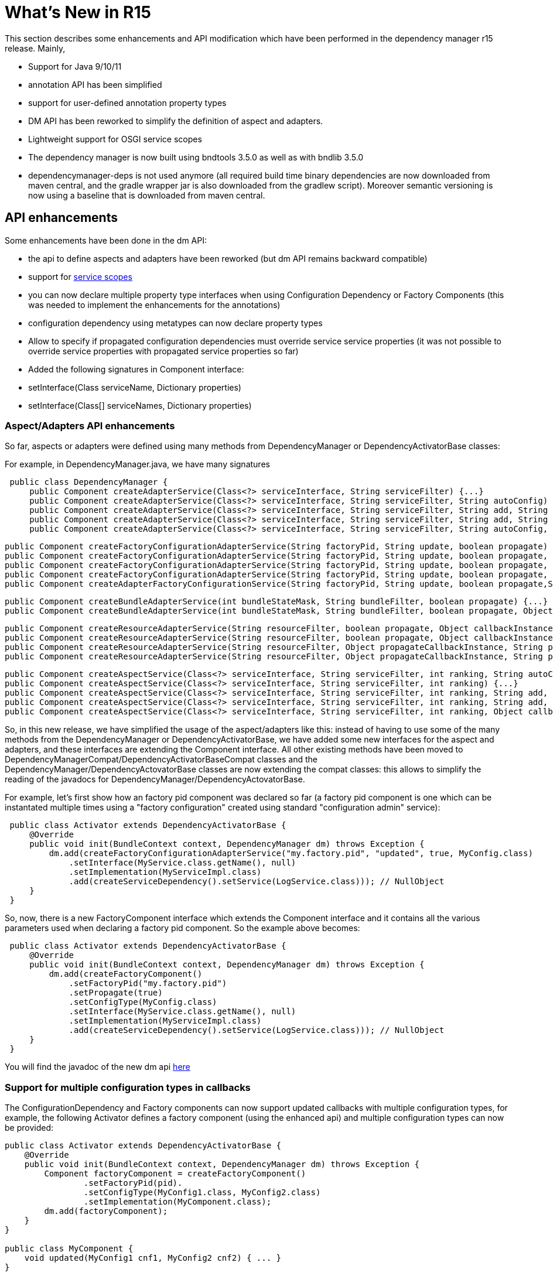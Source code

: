 = What's New in R15

This section describes some enhancements and API modification which have been performed in the dependency manager r15 release.
Mainly,

* Support for Java 9/10/11
* annotation API has been simplified
* support for user-defined annotation property types
* DM API has been reworked to simplify the definition of aspect and adapters.
* Lightweight support for OSGI service scopes
* The dependency manager is now built using bndtools 3.5.0 as well as with bndlib 3.5.0
* dependencymanager-deps is not used anymore (all required build time binary dependencies are now downloaded from maven central, and the gradle wrapper jar is also downloaded from the gradlew script).
Moreover semantic versioning is now using a baseline that is downloaded from maven central.

== API enhancements

Some enhancements have been done in the dm API:

* the api to define aspects and adapters have been reworked (but dm API remains backward compatible)
* support for http://felix.apache.org/documentation/subprojects/apache-felix-dependency-manager/reference/service-scopes.adoc[service scopes]
* you can now declare multiple property type interfaces when using Configuration Dependency or Factory Components (this was needed to implement the enhancements for the annotations)
* configuration dependency using metatypes can now declare property types
* Allow to specify if propagated configuration dependencies must override service service properties (it was not possible to override service properties with propagated service properties so far)
* Added the following signatures in Component interface:
* setInterface(Class serviceName, Dictionary properties)
* setInterface(Class[] serviceNames, Dictionary properties)

=== Aspect/Adapters API enhancements

So far, aspects or adapters were defined using many methods from DependencyManager or DependencyActivatorBase classes:

For example, in DependencyManager.java, we have many signatures

[source,java]
 public class DependencyManager {
     public Component createAdapterService(Class<?> serviceInterface, String serviceFilter) {...}
     public Component createAdapterService(Class<?> serviceInterface, String serviceFilter, String autoConfig) {...}
     public Component createAdapterService(Class<?> serviceInterface, String serviceFilter, String add, String change, String remove) {...}
     public Component createAdapterService(Class<?> serviceInterface, String serviceFilter, String add, String change, String remove, String swap) {...}
     public Component createAdapterService(Class<?> serviceInterface, String serviceFilter, String autoConfig, Object callbackInstance, String add, String change, String remove, String swap, boolean propagate) {...}

     public Component createFactoryConfigurationAdapterService(String factoryPid, String update, boolean propagate) {...}
     public Component createFactoryConfigurationAdapterService(String factoryPid, String update, boolean propagate, Object callbackInstance) {...}
     public Component createFactoryConfigurationAdapterService(String factoryPid, String update, boolean propagate, Class<?> configType) {...}
     public Component createFactoryConfigurationAdapterService(String factoryPid, String update, boolean propagate, Object callbackInstance, Class<?> configType) {...}
     public Component createAdapterFactoryConfigurationService(String factoryPid, String update, boolean propagate,String heading, String desc, String localization, PropertyMetaData[] propertiesMetaData) {...}

     public Component createBundleAdapterService(int bundleStateMask, String bundleFilter, boolean propagate) {...}
     public Component createBundleAdapterService(int bundleStateMask, String bundleFilter, boolean propagate, Object callbackInstance, String add, String change, String remove) {...}

     public Component createResourceAdapterService(String resourceFilter, boolean propagate, Object callbackInstance, String callbackChanged) {...}
     public Component createResourceAdapterService(String resourceFilter, boolean propagate, Object callbackInstance, String callbackSet, String callbackChanged)
     public Component createResourceAdapterService(String resourceFilter, Object propagateCallbackInstance, String propagateCallbackMethod, Object callbackInstance, String callbackChanged) {...}
     public Component createResourceAdapterService(String resourceFilter, Object propagateCallbackInstance, String propagateCallbackMethod, Object callbackInstance, String callbackSet, String callbackChanged) {...}

     public Component createAspectService(Class<?> serviceInterface, String serviceFilter, int ranking, String autoConfig) {...}
     public Component createAspectService(Class<?> serviceInterface, String serviceFilter, int ranking) {...}
     public Component createAspectService(Class<?> serviceInterface, String serviceFilter, int ranking, String add, String change, String remove) {...}
     public Component createAspectService(Class<?> serviceInterface, String serviceFilter, int ranking, String add, String change, String remove, String swap) {...}
     public Component createAspectService(Class<?> serviceInterface, String serviceFilter, int ranking, Object callbackInstance, String add, String change, String remove, String swap) {...}

So, in this new release, we have simplified the usage of the aspect/adapters like this: instead of having to use some of the many methods from the DependencyManager or DependencyActivatorBase, we have added some new interfaces for the aspect and adapters, and these interfaces are extending the Component interface.
All other existing methods have been moved to DependencyManagerCompat/DependencyActivatorBaseCompat classes and the DependencyManager/DependencyActovatorBase classes are now extending the compat classes: this allows to simplify the reading of the javadocs for DependencyManager/DependencyActovatorBase.

For example, let's first show how an factory pid component was declared so far (a factory pid component is one which can be instantated multiple times using a "factory configuration" created using standard "configuration admin" service):

[source,java]
 public class Activator extends DependencyActivatorBase {
     @Override
     public void init(BundleContext context, DependencyManager dm) throws Exception {
         dm.add(createFactoryConfigurationAdapterService("my.factory.pid", "updated", true, MyConfig.class)
             .setInterface(MyService.class.getName(), null)
             .setImplementation(MyServiceImpl.class)
             .add(createServiceDependency().setService(LogService.class))); // NullObject
     }
 }

So, now, there is a new FactoryComponent interface which extends the Component interface and it contains all the various parameters used when declaring a factory pid component.
So the example above becomes:

[source,java]
 public class Activator extends DependencyActivatorBase {
     @Override
     public void init(BundleContext context, DependencyManager dm) throws Exception {
         dm.add(createFactoryComponent()
             .setFactoryPid("my.factory.pid")
             .setPropagate(true)
             .setConfigType(MyConfig.class)
             .setInterface(MyService.class.getName(), null)
             .setImplementation(MyServiceImpl.class)
             .add(createServiceDependency().setService(LogService.class))); // NullObject
     }
 }

You will find the javadoc of the new dm api http://felix.apache.org/apidocs/dependencymanager/r15[here]

=== Support for multiple configuration types in callbacks

The ConfigurationDependency and Factory components can now support updated callbacks with multiple configuration types, for example, the following Activator defines a factory component (using the enhanced api) and multiple configuration types can now be provided:

[source,java]
----
public class Activator extends DependencyActivatorBase {
    @Override
    public void init(BundleContext context, DependencyManager dm) throws Exception {
        Component factoryComponent = createFactoryComponent()
        	.setFactoryPid(pid).
        	.setConfigType(MyConfig1.class, MyConfig2.class)
        	.setImplementation(MyComponent.class);
        dm.add(factoryComponent);
    }
}

public class MyComponent {
    void updated(MyConfig1 cnf1, MyConfig2 cnf2) { ... }
}
----

Moreover, you can define a Dictionary parameter as the first argument in the updated callback, because sometimes, it's useful to be injected with the raw dictionary configuration, as well as with the configuration types.
Example:

[source,java]
 public class MyComponent {
     void updated(Dictionary<String, Object> rawConfig, MyConfig1 cnf1, MyConfig2 cnf2) { ... }
 }

so, the new signatures for the updated callbacks are now the following (for both ConfigurationDependency and Factory Component):

[source,java]
 updated(Dictionary cnf)
 updated(Component comp, Dictionary cnf)
 updated(Component comp, Property interfaces ...)
 updated(Property interfaces ...)
 updated(Dictionary cnf, Property interfaces ...)
 updated(Component comp, Dictionary cnf, Property interfaces ...)

== Annotations enhancements and changes

Essentially, the following enhancements and modifications have been done regarding annotations:

* added support for new user defined property type annotations (similar to OSGI R7).
* annotations using standard r7 @ComponentPropertyType are also supported.
Indeed, not only declarative service is using this annotation, other r7 apis like jaxrs whiteboard are also defining some annotations that are themselves annotated with @ComponentPropertyType;
so it is important to support this annotation (The dm annotation plugin has been enhanced by reusing some part of the ds annotation scanner from bndlib, which is full of reusable useful code which has been applied to dm (scanning of property types, PREFIX_, etc ...)
* Allow ServiceDependency to auto detect the service type when the annotation is applied on a collection class field
* removed FactoryComponentAdapterService (some attributes have been added in the Component annotation in order to declare factory pid components with the @Component annotation)
* removed some old annotations / attributes.
The attributes and annotations related to metatype have been removed since you can now use the standard metatype annotations.
if users need to old version, then they can simply use the previous 4.2.1 from old dm annotation api.
Notice that the dm runtime is compatible with old and new annotations version, so you can use latest dm annotation runtime and old annotation api.
* removed "dereference" attribute in ServiceDependencyAnnotation, because we can now infer if the service dependency callbacks accepts a ServiceReference or a ServiceObjects parameter
* propagated configuration dependencies are now taking precedence over component service properties, meaning that a component is defined with some service properties, then the service properties which are also found from the propagated configuration will be overriden (by the configuration properties)
* Since some incompatible changes have been made, the major version of the annotation bundle has been bumped to 5.0.0.

Please check new xref:subprojects/apache-felix-dependency-manager/reference/dm-annotations.adoc[dependency manager annotations doc]

=== Not backward compatible annotation changes

The following has been removed in the annotation api:

* removed FactoryConfigurationAdapterService annotation, which was too verbose.
when you need to define some factory pid component, just reuse the @Component annotation and declare the new factoryPid/propagate/updated attributes that have been added in the @Component annotation
* Removed PropertyMetadata annotation: it was related to metatypes, but as of today, osgi metatypes can be defined using standard metatype annotations.
No need to support this anymore.
* Removed ResourceAdapterService and ResourceDependency annotations because it was needed to depend on some classes from the dependency manager API.
The DM Api should be used directly.
* Removed the following attributes from the Component annotation: -- FACTORY_NAME -- FACTORY_INSTANCE -- factorySet -- factoryMethod These attributes were used to be able to create component instances multiple times.
Now, simply use factoryPid Component attribute and use standard Configuration Admin in order to instantiate multiple instances of a given service (using factory configuration).
* Removed PropertyMetaData annotation, which was related to osgi metatype.
Simply use standard metatype annotation.
* propagated configuration dependencies are now taking precedence over component service properties, meaning that a component is defined with some service properties, then the service properties which are also found from the propagated configuration will be overriden (by the configuration properties)

== Usage of Java 9/10/11

When using Java 9 / 10 / 11, then you can't use fluent service properties anymore with dm-lambda,  because in these new jdk versions, the "-parameters" option does not generate lambda parameters  metadata anymore.
So, the following example won't work *using jdk 9/10/11*  (but still works using Java 8):

[source,java]
 component(comp -> comp.impl(Foo.class).provides(FooService.class, property -> "service property value"));

With Java 9/10/11, use this instead:

[source,java]
 component(comp -> comp.impl(Foo.class).provides(FooService.class, "property", "service property value"));

The fluent service properties using lambda expression maybe removed in future DM version if a solution is not found to make it working with Java 9/10/11
